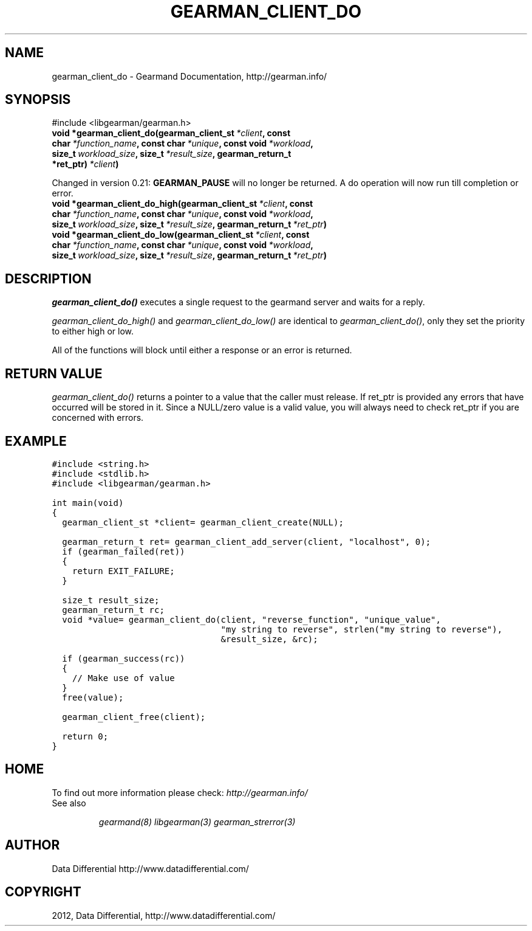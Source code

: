 .TH "GEARMAN_CLIENT_DO" "3" "March 15, 2012" "0.29" "Gearmand"
.SH NAME
gearman_client_do \- Gearmand Documentation, http://gearman.info/
.
.nr rst2man-indent-level 0
.
.de1 rstReportMargin
\\$1 \\n[an-margin]
level \\n[rst2man-indent-level]
level margin: \\n[rst2man-indent\\n[rst2man-indent-level]]
-
\\n[rst2man-indent0]
\\n[rst2man-indent1]
\\n[rst2man-indent2]
..
.de1 INDENT
.\" .rstReportMargin pre:
. RS \\$1
. nr rst2man-indent\\n[rst2man-indent-level] \\n[an-margin]
. nr rst2man-indent-level +1
.\" .rstReportMargin post:
..
.de UNINDENT
. RE
.\" indent \\n[an-margin]
.\" old: \\n[rst2man-indent\\n[rst2man-indent-level]]
.nr rst2man-indent-level -1
.\" new: \\n[rst2man-indent\\n[rst2man-indent-level]]
.in \\n[rst2man-indent\\n[rst2man-indent-level]]u
..
.\" Man page generated from reStructeredText.
.
.SH SYNOPSIS
.sp
#include <libgearman/gearman.h>
.INDENT 0.0
.TP
.B void *gearman_client_do(gearman_client_st\fI\ *client\fP, const char\fI\ *function_name\fP, const char\fI\ *unique\fP, const void\fI\ *workload\fP, size_t\fI\ workload_size\fP, size_t\fI\ *result_size\fP, gearman_return_t *ret_ptr)\fI\ *client\fP)
.UNINDENT
.sp
Changed in version 0.21: \fBGEARMAN_PAUSE\fP will no longer be returned. A do operation will now run till completion or error.
.INDENT 0.0
.TP
.B void *gearman_client_do_high(gearman_client_st\fI\ *client\fP, const char\fI\ *function_name\fP, const char\fI\ *unique\fP, const void\fI\ *workload\fP, size_t\fI\ workload_size\fP, size_t\fI\ *result_size\fP, gearman_return_t\fI\ *ret_ptr\fP)
.UNINDENT
.INDENT 0.0
.TP
.B void *gearman_client_do_low(gearman_client_st\fI\ *client\fP, const char\fI\ *function_name\fP, const char\fI\ *unique\fP, const void\fI\ *workload\fP, size_t\fI\ workload_size\fP, size_t\fI\ *result_size\fP, gearman_return_t\fI\ *ret_ptr\fP)
.UNINDENT
.SH DESCRIPTION
.sp
\fI\%gearman_client_do()\fP executes a single request to the gearmand
server and waits for a reply.
.sp
\fI\%gearman_client_do_high()\fP and \fI\%gearman_client_do_low()\fP are
identical to \fI\%gearman_client_do()\fP, only they set the priority to
either high or low.
.sp
All of the functions will block until either a response or an error is
returned.
.SH RETURN VALUE
.sp
\fI\%gearman_client_do()\fP returns a pointer to a value that the caller must release. If ret_ptr is provided any errors that have occurred will be stored in it. Since a NULL/zero value is a valid value, you will always need to check ret_ptr if you are concerned with errors.
.SH EXAMPLE
.sp
.nf
.ft C
#include <string.h>
#include <stdlib.h>
#include <libgearman/gearman.h>

int main(void)
{
  gearman_client_st *client= gearman_client_create(NULL);

  gearman_return_t ret= gearman_client_add_server(client, "localhost", 0);
  if (gearman_failed(ret))
  {
    return EXIT_FAILURE;
  }

  size_t result_size;
  gearman_return_t rc;
  void *value= gearman_client_do(client, "reverse_function", "unique_value", 
                                 "my string to reverse", strlen("my string to reverse"), 
                                 &result_size, &rc);

  if (gearman_success(rc))
  {
    // Make use of value
  }
  free(value);

  gearman_client_free(client);

  return 0;
}

.ft P
.fi
.SH HOME
.sp
To find out more information please check:
\fI\%http://gearman.info/\fP
.IP "See also"
.sp
\fIgearmand(8)\fP \fIlibgearman(3)\fP \fIgearman_strerror(3)\fP
.RE
.SH AUTHOR
Data Differential http://www.datadifferential.com/
.SH COPYRIGHT
2012, Data Differential, http://www.datadifferential.com/
.\" Generated by docutils manpage writer.
.\" 
.
